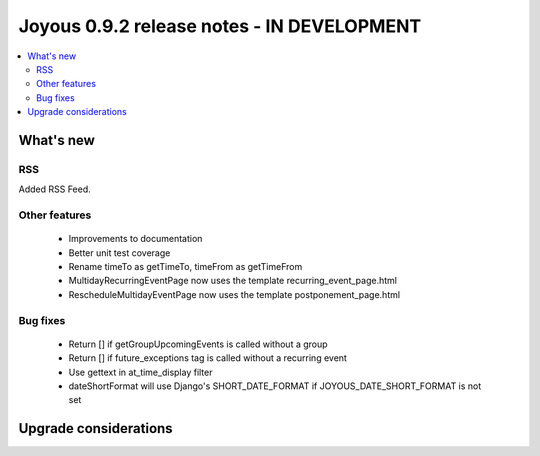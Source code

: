 ==========================
Joyous 0.9.2 release notes - IN DEVELOPMENT
==========================

.. contents::
    :local:
    :depth: 3


What's new
==========

RSS
~~~
Added RSS Feed.

Other features
~~~~~~~~~~~~~~
 * Improvements to documentation
 * Better unit test coverage
 * Rename timeTo as getTimeTo, timeFrom as getTimeFrom
 * MultidayRecurringEventPage now uses the template recurring_event_page.html
 * RescheduleMultidayEventPage now uses the template postponement_page.html

Bug fixes
~~~~~~~~~
 * Return [] if getGroupUpcomingEvents is called without a group
 * Return [] if future_exceptions tag is called without a recurring event
 * Use gettext in at_time_display filter
 * dateShortFormat will use Django's SHORT_DATE_FORMAT if JOYOUS_DATE_SHORT_FORMAT is not set

Upgrade considerations
======================


